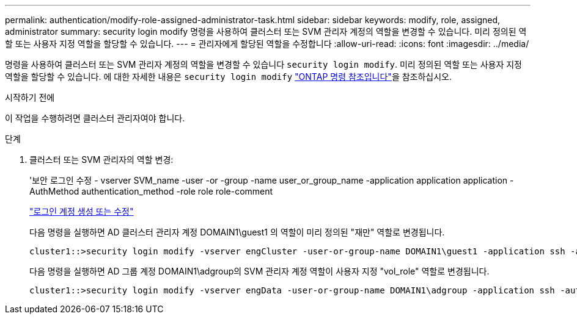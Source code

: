 ---
permalink: authentication/modify-role-assigned-administrator-task.html 
sidebar: sidebar 
keywords: modify, role, assigned, administrator 
summary: security login modify 명령을 사용하여 클러스터 또는 SVM 관리자 계정의 역할을 변경할 수 있습니다. 미리 정의된 역할 또는 사용자 지정 역할을 할당할 수 있습니다. 
---
= 관리자에게 할당된 역할을 수정합니다
:allow-uri-read: 
:icons: font
:imagesdir: ../media/


[role="lead"]
명령을 사용하여 클러스터 또는 SVM 관리자 계정의 역할을 변경할 수 있습니다 `security login modify`. 미리 정의된 역할 또는 사용자 지정 역할을 할당할 수 있습니다. 에 대한 자세한 내용은 `security login modify` link:https://docs.netapp.com/us-en/ontap-cli/security-login-modify.html["ONTAP 명령 참조입니다"^]을 참조하십시오.

.시작하기 전에
이 작업을 수행하려면 클러스터 관리자여야 합니다.

.단계
. 클러스터 또는 SVM 관리자의 역할 변경:
+
'보안 로그인 수정 - vserver SVM_name -user -or -group -name user_or_group_name -application application application -AuthMethod authentication_method -role role role-comment

+
link:config-worksheets-reference.html["로그인 계정 생성 또는 수정"]

+
다음 명령을 실행하면 AD 클러스터 관리자 계정 DOMAIN1\guest1 의 역할이 미리 정의된 "재만" 역할로 변경됩니다.

+
[listing]
----
cluster1::>security login modify -vserver engCluster -user-or-group-name DOMAIN1\guest1 -application ssh -authmethod domain -role readonly
----
+
다음 명령을 실행하면 AD 그룹 계정 DOMAIN1\adgroup의 SVM 관리자 계정 역할이 사용자 지정 "vol_role" 역할로 변경됩니다.

+
[listing]
----
cluster1::>security login modify -vserver engData -user-or-group-name DOMAIN1\adgroup -application ssh -authmethod domain -role vol_role
----

